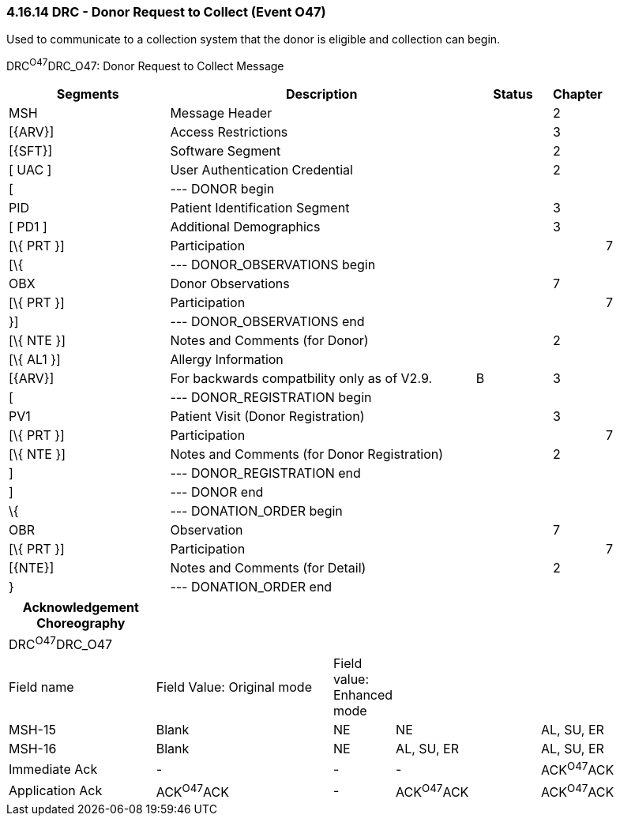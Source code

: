 === 4.16.14 DRC - Donor Request to Collect (Event O47)

Used to communicate to a collection system that the donor is eligible and collection can begin.

DRC^O47^DRC_O47: Donor Request to Collect Message

[width="100%",cols="26%,49%,12%,,12%,1%",options="header",]
|===
|Segments |Description |Status |Chapter | |
|MSH |Message Header | |2 | |
|[\{ARV}] |Access Restrictions | |3 | |
|[\{SFT}] |Software Segment | |2 | |
|[ UAC ] |User Authentication Credential | |2 | |
|[ |--- DONOR begin | | | |
|PID |Patient Identification Segment | |3 | |
|[ PD1 ] |Additional Demographics | |3 | |
|[\{ PRT }] |Participation | | |7 |
|[\{ |--- DONOR_OBSERVATIONS begin | | | |
|OBX |Donor Observations | |7 | |
|[\{ PRT }] |Participation | | |7 |
|}] |--- DONOR_OBSERVATIONS end | | | |
|[\{ NTE }] |Notes and Comments (for Donor) | |2 | |
|[\{ AL1 }] |Allergy Information | | | |
|[\{ARV}] |For backwards compatbility only as of V2.9. |B |3 | |
|[ |--- DONOR_REGISTRATION begin | | | |
|PV1 |Patient Visit (Donor Registration) | |3 | |
|[\{ PRT }] |Participation | | |7 |
|[\{ NTE }] |Notes and Comments (for Donor Registration) | |2 | |
|] |--- DONOR_REGISTRATION end | | | |
|] |--- DONOR end | | | |
|\{ |--- DONATION_ORDER begin | | | |
|OBR |Observation | |7 | |
|[\{ PRT }] |Participation | | |7 |
|[\{NTE}] |Notes and Comments (for Detail) | |2 | |
|} |--- DONATION_ORDER end | | | |
|===

[width="100%",cols="22%,27%,7%,22%,22%",options="header",]
|===
|Acknowledgement Choreography | | | |
|DRC^O47^DRC_O47 | | | |
|Field name |Field Value: Original mode |Field value: Enhanced mode | |
|MSH-15 |Blank |NE |NE |AL, SU, ER
|MSH-16 |Blank |NE |AL, SU, ER |AL, SU, ER
|Immediate Ack |- |- |- |ACK^O47^ACK
|Application Ack |ACK^O47^ACK |- |ACK^O47^ACK |ACK^O47^ACK
|===


